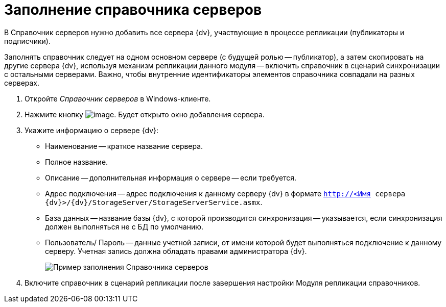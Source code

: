 = Заполнение справочника серверов

В Справочник серверов нужно добавить все сервера {dv}, участвующие в процессе репликации (публикаторы и подписчики).

Заполнять справочник следует на одном основном сервере (с будущей ролью -- публикатор), а затем скопировать на другие сервера {dv}, используя механизм репликации данного модуля -- включить справочник в сценарий синхронизации с остальными серверами. Важно, чтобы внутренние идентификаторы элементов справочника совпадали на разных серверах.

. Откройте _Справочник серверов_ в Windows-клиенте.
. Нажмите кнопку image:buttons/add.png[image]. Будет открыто окно добавления сервера.
. Укажите информацию о сервере {dv}:
* Наименование -- краткое название сервера.
* Полное название.
* Описание -- дополнительная информация о сервере -- если требуется.
* Адрес подключения -- адрес подключения к данному серверу {dv} в формате `http://<Имя сервера {dv}>/{dv}/StorageServer/StorageServerService.asmx`.
* База данных -- название базы {dv}, с которой производится синхронизация -- указывается, если синхронизация должен выполняться не с БД по умолчанию.
* Пользователь/ Пароль -- данные учетной записи, от имени которой будет выполняться подключение к данному серверу. Учетная запись должна обладать правами администратора {dv}.
+
image::refserverform.png[Пример заполнения Справочника серверов]
. Включите справочник в сценарий репликации после завершения настройки Модуля репликации справочников.
